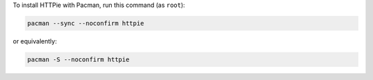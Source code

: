To install HTTPie with Pacman, run this command (as ``root``):

.. code-block:: shell

   pacman --sync --noconfirm httpie

or equivalently:

.. code-block:: shell

   pacman -S --noconfirm httpie
